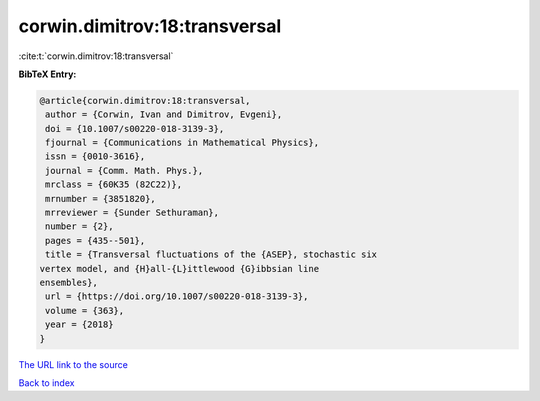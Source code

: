 corwin.dimitrov:18:transversal
==============================

:cite:t:`corwin.dimitrov:18:transversal`

**BibTeX Entry:**

.. code-block:: bibtex

   @article{corwin.dimitrov:18:transversal,
    author = {Corwin, Ivan and Dimitrov, Evgeni},
    doi = {10.1007/s00220-018-3139-3},
    fjournal = {Communications in Mathematical Physics},
    issn = {0010-3616},
    journal = {Comm. Math. Phys.},
    mrclass = {60K35 (82C22)},
    mrnumber = {3851820},
    mrreviewer = {Sunder Sethuraman},
    number = {2},
    pages = {435--501},
    title = {Transversal fluctuations of the {ASEP}, stochastic six
   vertex model, and {H}all-{L}ittlewood {G}ibbsian line
   ensembles},
    url = {https://doi.org/10.1007/s00220-018-3139-3},
    volume = {363},
    year = {2018}
   }
`The URL link to the source <ttps://doi.org/10.1007/s00220-018-3139-3}>`_


`Back to index <../By-Cite-Keys.html>`_

